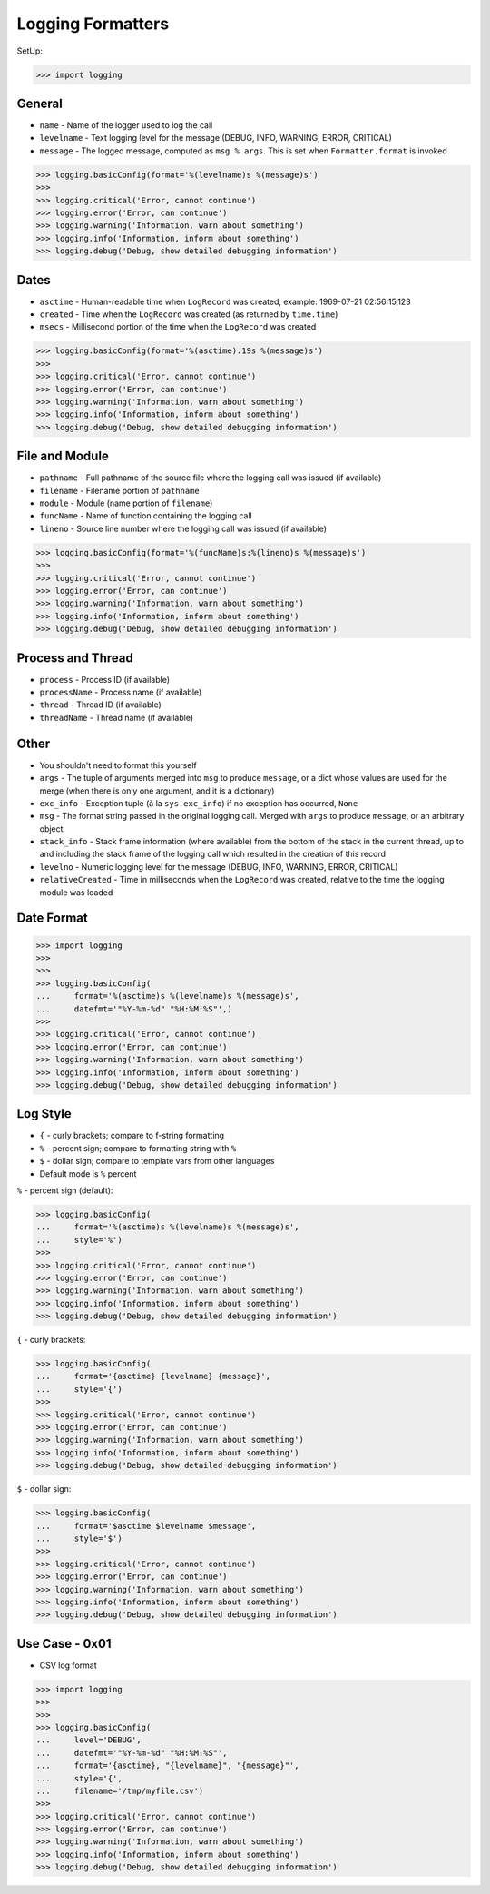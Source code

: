Logging Formatters
==================


SetUp:

>>> import logging


General
-------
* ``name`` - Name of the logger used to log the call
* ``levelname`` - Text logging level for the message (DEBUG, INFO, WARNING, ERROR, CRITICAL)
* ``message`` - The logged message, computed as ``msg % args``. This is set when ``Formatter.format`` is invoked

>>> logging.basicConfig(format='%(levelname)s %(message)s')
>>>
>>> logging.critical('Error, cannot continue')
>>> logging.error('Error, can continue')
>>> logging.warning('Information, warn about something')
>>> logging.info('Information, inform about something')
>>> logging.debug('Debug, show detailed debugging information')


Dates
-----
* ``asctime`` - Human-readable time when ``LogRecord`` was created, example: 1969-07-21 02:56:15,123
* ``created`` - Time when the ``LogRecord`` was created (as returned by ``time.time``)
* ``msecs`` - Millisecond portion of the time when the ``LogRecord`` was created

>>> logging.basicConfig(format='%(asctime).19s %(message)s')
>>>
>>> logging.critical('Error, cannot continue')
>>> logging.error('Error, can continue')
>>> logging.warning('Information, warn about something')
>>> logging.info('Information, inform about something')
>>> logging.debug('Debug, show detailed debugging information')


File and Module
---------------
* ``pathname`` - Full pathname of the source file where the logging call was issued (if available)
* ``filename`` - Filename portion of ``pathname``
* ``module`` - Module (name portion of ``filename``)
* ``funcName`` - Name of function containing the logging call
* ``lineno`` - Source line number where the logging call was issued (if available)

>>> logging.basicConfig(format='%(funcName)s:%(lineno)s %(message)s')
>>>
>>> logging.critical('Error, cannot continue')
>>> logging.error('Error, can continue')
>>> logging.warning('Information, warn about something')
>>> logging.info('Information, inform about something')
>>> logging.debug('Debug, show detailed debugging information')


Process and Thread
------------------
* ``process`` - Process ID (if available)
* ``processName`` - Process name (if available)
* ``thread`` - Thread ID (if available)
* ``threadName`` - Thread name (if available)


Other
-----
* You shouldn't need to format this yourself
* ``args`` - The tuple of arguments merged into ``msg`` to produce ``message``, or a dict whose values are used for the merge (when there is only one argument, and it is a dictionary)
* ``exc_info`` - Exception tuple (à la ``sys.exc_info``) if no exception has occurred, ``None``
* ``msg`` - The format string passed in the original logging call. Merged with ``args`` to produce ``message``, or an arbitrary object
* ``stack_info`` - Stack frame information (where available) from the bottom of the stack in the current thread, up to and including the stack frame of the logging call which resulted in the creation of this record
* ``levelno`` - Numeric logging level for the message (DEBUG, INFO, WARNING, ERROR, CRITICAL)
* ``relativeCreated`` - Time in milliseconds when the ``LogRecord`` was created, relative to the time the logging module was loaded


Date Format
-----------
>>> import logging
>>>
>>>
>>> logging.basicConfig(
...     format='%(asctime)s %(levelname)s %(message)s',
...     datefmt='"%Y-%m-%d" "%H:%M:%S"',)
>>>
>>> logging.critical('Error, cannot continue')
>>> logging.error('Error, can continue')
>>> logging.warning('Information, warn about something')
>>> logging.info('Information, inform about something')
>>> logging.debug('Debug, show detailed debugging information')


Log Style
---------
* ``{`` - curly brackets; compare to f-string formatting
* ``%`` - percent sign; compare to formatting string with ``%``
* ``$`` - dollar sign; compare to template vars from other languages
* Default mode is ``%`` percent

``%`` - percent sign (default):

>>> logging.basicConfig(
...     format='%(asctime)s %(levelname)s %(message)s',
...     style='%')
>>>
>>> logging.critical('Error, cannot continue')
>>> logging.error('Error, can continue')
>>> logging.warning('Information, warn about something')
>>> logging.info('Information, inform about something')
>>> logging.debug('Debug, show detailed debugging information')

``{`` - curly brackets:

>>> logging.basicConfig(
...     format='{asctime} {levelname} {message}',
...     style='{')
>>>
>>> logging.critical('Error, cannot continue')
>>> logging.error('Error, can continue')
>>> logging.warning('Information, warn about something')
>>> logging.info('Information, inform about something')
>>> logging.debug('Debug, show detailed debugging information')

``$`` - dollar sign:

>>> logging.basicConfig(
...     format='$asctime $levelname $message',
...     style='$')
>>>
>>> logging.critical('Error, cannot continue')
>>> logging.error('Error, can continue')
>>> logging.warning('Information, warn about something')
>>> logging.info('Information, inform about something')
>>> logging.debug('Debug, show detailed debugging information')


Use Case - 0x01
---------------
* CSV log format

>>> import logging
>>>
>>>
>>> logging.basicConfig(
...     level='DEBUG',
...     datefmt='"%Y-%m-%d" "%H:%M:%S"',
...     format='{asctime}, "{levelname}", "{message}"',
...     style='{',
...     filename='/tmp/myfile.csv')
>>>
>>> logging.critical('Error, cannot continue')
>>> logging.error('Error, can continue')
>>> logging.warning('Information, warn about something')
>>> logging.info('Information, inform about something')
>>> logging.debug('Debug, show detailed debugging information')
